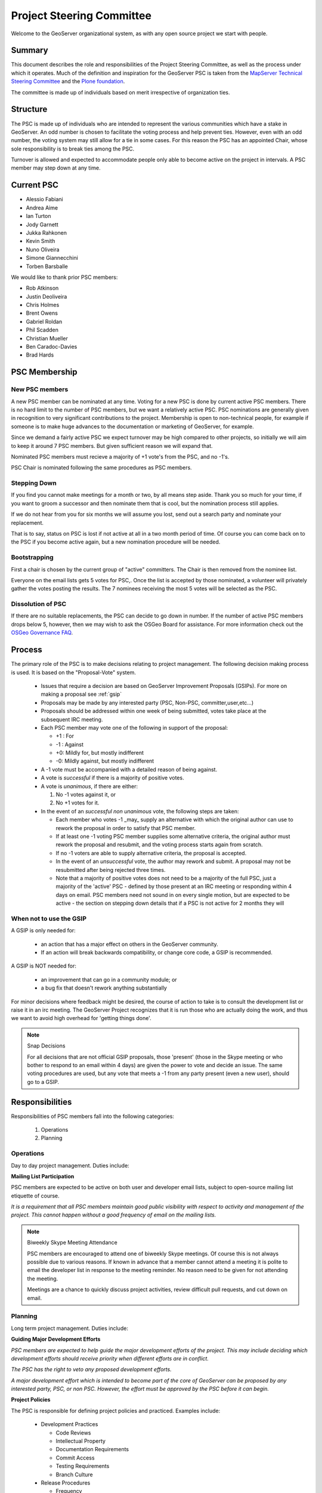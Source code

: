.. _psc:

Project Steering Committee
==========================

Welcome to the GeoServer organizational system, as with any open source project we start with people.

Summary
-------

This document describes the role and responsibilities of the Project Steering Committee, as well as the process under which it operates. Much of the definition and inspiration for the GeoServer PSC is taken from the `MapServer Technical Steering Committee <http://mapserver.gis.umn.edu/development/rfc/ms-rfc-1/>`_ and the `Plone foundation <http://plone.org/products/plone/roadmap>`_.

The committee is made up of individuals based on merit irrespective of organization ties.

Structure
---------

The PSC is made up of individuals who are intended to represent the various communities which have a stake in GeoServer. An odd number is chosen to facilitate the voting process and help prevent ties. However, even with an odd number, the voting system may still allow for a tie in some cases. For this reason the PSC has an appointed Chair, whose sole responsibility is to break ties among the PSC.

Turnover is allowed and expected to accommodate people only able to become active on the project in intervals. A PSC member may step down at any time.

Current PSC
-----------

* Alessio Fabiani
* Andrea Aime
* Ian Turton
* Jody Garnett
* Jukka Rahkonen
* Kevin Smith
* Nuno Oliveira
* Simone Giannecchini
* Torben Barsballe

We would like to thank prior PSC members:

* Rob Atkinson
* Justin Deoliveira
* Chris Holmes
* Brent Owens
* Gabriel Roldan
* Phil Scadden
* Christian Mueller
* Ben Caradoc-Davies
* Brad Hards

PSC Membership
--------------

New PSC members
^^^^^^^^^^^^^^^

A new PSC member can be nominated at any time.  Voting for a new PSC is done by current active PSC members.  There is no hard limit to the number of PSC members, but we want a relatively active PSC.  PSC nominations are generally given in recognition to very significant contributions to the project.  Membership is open to non-technical people, for example if someone is to make huge advances to the documentation or marketing of GeoServer, for example.  

Since we demand a fairly active PSC we expect turnover may be high compared to other projects, so initially we will aim to keep it around 7 PSC members.  But given sufficient reason we will expand that.  

Nominated PSC members must recieve a majority of +1 vote's from the PSC, and no -1's.  

PSC Chair is nominated following the same procedures as PSC members.

Stepping Down
^^^^^^^^^^^^^

If you find you cannot make meetings for a month or two, by all means step aside. Thank you so much for your time, if you want to groom a successor and then nominate them that is cool, but the nomination process still applies.  

If we do not hear from you for six months we will assume you lost, send out a search party and nominate your replacement.  

That is to say, status on PSC is lost if not active at all in a two month period of time.  Of course you can come back on to the PSC if you become active again, but a new nomination procedure will be needed.  

Bootstrapping
^^^^^^^^^^^^^

First a chair is chosen by the current group of "active" committers. The Chair is then removed from the nominee list.

Everyone on the email lists gets 5 votes for PSC,. Once the list is accepted by those nominated, a volunteer will privately gather the votes posting the results. The 7 nominees receiving the most 5 votes will be selected as the PSC.

Dissolution of PSC
^^^^^^^^^^^^^^^^^^

If there are no suitable replacements, the PSC can decide to go down in number.  If the number of active PSC members drops below 5, however, then we may wish to ask the OSGeo Board for assistance. For more information check out the `OSGeo Governance FAQ <http://www.osgeo.org/faq>`_.

Process
-------

The primary role of the PSC is to make decisions relating to project management. The following decision making process is used. It is based on the "Proposal-Vote" system.

 * Issues that require a decision are based on GeoServer Improvement Proposals (GSIPs). For more on making a proposal see :ref:`gsip`
 * Proposals may be made by any interested party (PSC, Non-PSC, committer,user,etc...)
 * Proposals should be addressed within one week of being submitted, votes take place at the subsequent IRC meeting.
 * Each PSC member may vote one of the following in support of the proposal:
   
   * +1 : For
   * -1 : Against
   * +0: Mildly for, but mostly indifferent
   * -0: Mildly against, but mostly indifferent

 * A -1 vote must be accompanied with a detailed reason of being against.
 * A vote is *successful* if there is a majority of positive votes.
 * A vote is *unanimous*, if there are either:

   #. No -1 votes against it, or
   #. No +1 votes for it.

 * In the event of an *successful non unanimous* vote, the following steps are taken:
 
   * Each member who votes -1 _may_ supply an alternative with which the original author can use to rework the proposal in order to satisfy that PSC member.
   * If at least one -1 voting PSC member supplies some alternative criteria, the original author must rework the proposal and resubmit, and the voting process starts again from scratch.
   * If no -1 voters are able to supply alternative criteria, the proposal is accepted.
   * In the event of an *unsuccessful* vote, the author may rework and submit. A proposal may not be resubmitted after being rejected three times.
   * Note that a majority of positive votes does not need to be a majority of the full PSC, just a majority of the 'active' PSC - defined by those present at an IRC meeting or responding within 4 days on email.  PSC members need not sound in on every single motion, but are expected to be active - the section on stepping down details that if a PSC is not active for 2 months they will

When not to use the GSIP
^^^^^^^^^^^^^^^^^^^^^^^^

A GSIP is only needed for:

  * an action that has a major effect on others in the GeoServer community.
  * If an action will break backwards compatibility, or change core code, a GSIP is recommended.

A GSIP is NOT needed for:

  * an improvement that can go in a community module; or
  * a bug fix that doesn't rework anything substantially

For minor decisions where feedback might be desired, the course of action to take is to consult the development list or raise it in an irc meeting.  The GeoServer Project recognizes that it is run those who are actually doing the work, and thus we want to avoid high overhead for 'getting things done'.

.. note:: Snap Decisions

   For all decisions that are not official GSIP proposals, those 'present' (those in the Skype meeting or who bother to respond to an email within 4 days) are given the power to vote and decide an issue.  The same voting procedures are used, but any vote that meets a -1 from any party present (even a  new user), should go to a GSIP.  

Responsibilities
----------------

Responsibilities of PSC members fall into the following categories:

 #. Operations
 #. Planning

Operations
^^^^^^^^^^

Day to day project management. Duties include:

**Mailing List Participation**

PSC members are expected to be active on both user and developer email lists, subject to open-source mailing list etiquette of course.

*It is a requirement that all PSC members maintain good public visibility with respect to activity and management of the project. This cannot happen without a good frequency of email on the mailing lists.*

.. note::

   Biweekly Skype Meeting Attendance

   PSC members are encouraged to attend one of biweekly Skype meetings. Of course this is not always possible due to various reasons. If known in advance that a member cannot attend a meeting it is polite to email the developer list in response to the meeting reminder. No reason need to be given for not attending the meeting.
   
   Meetings are a chance to quickly discuss project activities, review difficult pull requests, and cut down on email.

Planning
^^^^^^^^

Long term project management. Duties include:

**Guiding Major Development Efforts**

*PSC members are expected to help guide the major development efforts of the project. This may include deciding which development efforts should receive priority when different efforts are in conflict.*

*The PSC has the right to veto any proposed development efforts.*

*A major development effort which is intended to become part of the core of GeoServer can be proposed by any interested party, PSC, or non PSC. However, the effort must be approved by the PSC before it can begin.*

**Project Policies**

The PSC is responsible for defining project policies and practiced. Examples include:

 * Development Practices

   * Code Reviews
   * Intellectual Property
   * Documentation Requirements
   * Commit Access
   * Testing Requirements
   * Branch Culture

 * Release Procedures

   * Frequency 
   * Version numbering
   * Stable vs R&D
